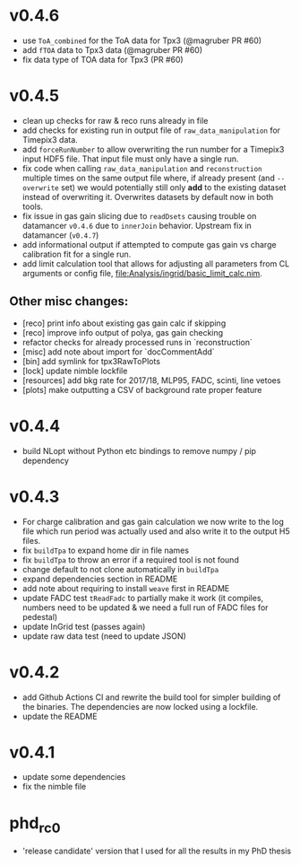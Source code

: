 * v0.4.6
- use ~ToA_combined~ for the ToA data for Tpx3 (@magruber PR #60)
- add ~fTOA~ data to Tpx3 data (@magruber PR #60)
- fix data type of TOA data for Tpx3 (PR #60)    
* v0.4.5
- clean up checks for raw & reco runs already in file
- add checks for existing run in output file of
  ~raw_data_manipulation~ for Timepix3 data.
- add ~forceRunNumber~ to allow overwriting the run number for a
  Timepix3 input HDF5 file. That input file must only have a single
  run.
- fix code when calling ~raw_data_manipulation~ and ~reconstruction~
  multiple times on the same output file where, if already present
  (and ~--overwrite~ set) we would potentially still only *add* to the
  existing dataset instead of overwriting it. Overwrites datasets by
  default now in both tools.
- fix issue in gas gain slicing due to ~readDsets~ causing trouble on
  datamancer ~v0.4.6~ due to ~innerJoin~ behavior. Upstream fix in
  datamancer (~v0.4.7~)
- add informational output if attempted to compute gas gain vs charge
  calibration fit for a single run.
- add limit calculation tool that allows for adjusting all parameters
  from CL arguments or config file, [[file:Analysis/ingrid/basic_limit_calc.nim]].  
  
** Other misc changes:
- [reco] print info about existing gas gain calc if skipping
- [reco] improve info output of polya, gas gain checking
- refactor checks for already processed runs in `reconstruction`
- [misc] add note about import for `docCommentAdd`
- [bin] add symlink for tpx3RawToPlots
- [lock] update nimble lockfile
- [resources] add bkg rate for 2017/18, MLP95, FADC, scinti, line vetoes
- [plots] make outputting a CSV of background rate proper feature

* v0.4.4
- build NLopt without Python etc bindings to remove numpy / pip dependency
* v0.4.3
- For charge calibration and gas gain calculation we now write to the
  log file which run period was actually used and also write it to the
  output H5 files.
- fix ~buildTpa~ to expand home dir in file names
- fix ~buildTpa~ to throw an error if a required tool is not found
- change default to not clone automatically in ~buildTpa~
- expand dependencies section in README
- add note about requiring to install ~weave~ first in README
- update FADC test ~tReadFadc~ to partially make it work (it compiles,
  numbers need to be updated & we need a full run of FADC files for
  pedestal)
- update InGrid test (passes again)
- update raw data test (need to update JSON)
* v0.4.2
- add Github Actions CI and rewrite the build tool for simpler
  building of the binaries. The dependencies are now locked using a
  lockfile.
- update the README
* v0.4.1
- update some dependencies
- fix the nimble file
* phd_rc0
- 'release candidate' version that I used for all the results in my
  PhD thesis
